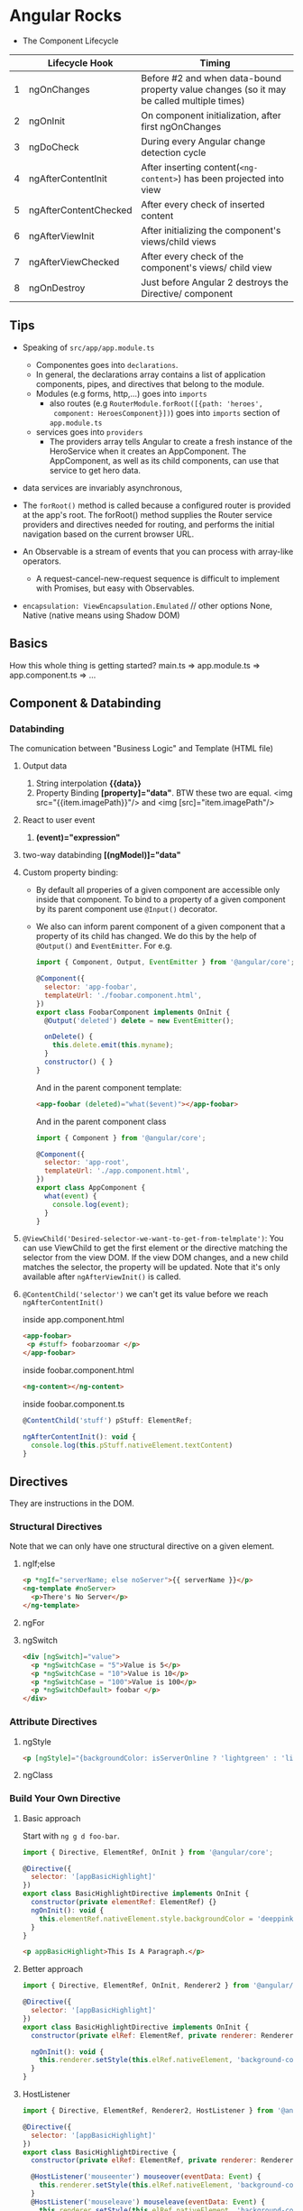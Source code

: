 * Angular Rocks

- The Component Lifecycle

|   | Lifecycle Hook        | Timing                                                                                    |
|---+-----------------------+-------------------------------------------------------------------------------------------|
| 1 | ngOnChanges           | Before #2 and when data-bound property value changes (so it may be called multiple times) |
| 2 | ngOnInit              | On component initialization, after first ngOnChanges                                      |
| 3 | ngDoCheck             | During every Angular change detection cycle                                               |
| 4 | ngAfterContentInit    | After inserting content(=<ng-content>=) has been projected into view                      |
| 5 | ngAfterContentChecked | After every check of inserted content                                                     |
| 6 | ngAfterViewInit       | After initializing the component's views/child views                                      |
| 7 | ngAfterViewChecked    | After every check of the component's views/ child view                                    |
| 8 | ngOnDestroy           | Just before Angular 2 destroys the Directive/ component                                   |

** Tips
- Speaking of =src/app/app.module.ts=
  + Componentes goes into =declarations=.
  + In general, the declarations array contains a list of application
    components, pipes, and directives that belong to the module.
  + Modules (e.g forms, http,...) goes into =imports=
    + also routes (e.g =RouterModule.forRoot([{path: 'heroes',
      component: HeroesComponent}])=) goes into =imports= section of
      =app.module.ts=
  + services goes into =providers=
    * The providers array tells Angular to create a fresh instance of
      the HeroService when it creates an AppComponent. The
      AppComponent, as well as its child components, can use that
      service to get hero data.

- data services are invariably asynchronous,

- The =forRoot()=  method is called because a configured router is
  provided at the app's root. The forRoot() method supplies the Router
  service providers and directives needed for routing, and performs
  the initial navigation based on the current browser URL.

- An Observable is a stream of events that you can process with array-like operators.
  + A request-cancel-new-request sequence is difficult to implement with Promises, but easy with Observables.

- =encapsulation: ViewEncapsulation.Emulated= // other options None,
  Native (native means using Shadow DOM)

** Basics
How this whole thing is getting started?
main.ts => app.module.ts => app.component.ts => ...

** Component & Databinding
*** Databinding
The comunication between "Business Logic" and Template (HTML file)
1. Output data
   1. String interpolation *{{data}}*
   2. Property Binding *[property]="data"*. BTW these two are
      equal. <img src="{{item.imagePath}}"/> and <img [src]="item.imagePath"/>
2. React to user event
   1. *(event)="expression"*
3. two-way databinding *[(ngModel)]="data"*
4. Custom property binding:
   + By default all properies of a given component are accessible only
     inside that component. To bind to a property of a given component
     by its parent component use =@Input()= decorator.
   + We also can inform parent component of a given component that a
     property of its child has changed. We do this by the help of
     =@Output()= and =EventEmitter=. For e.g.

    #+BEGIN_SRC js
      import { Component, Output, EventEmitter } from '@angular/core';

      @Component({
        selector: 'app-foobar',
        templateUrl: './foobar.component.html',
      })
      export class FoobarComponent implements OnInit {
        @Output('deleted') delete = new EventEmitter();

        onDelete() {
          this.delete.emit(this.myname);
        }
        constructor() { }
      }
    #+END_SRC

    And in the parent component template:
    #+BEGIN_SRC html
    <app-foobar (deleted)="what($event)"></app-foobar>
    #+END_SRC

    And in the parent component class
    #+BEGIN_SRC js
      import { Component } from '@angular/core';

      @Component({
        selector: 'app-root',
        templateUrl: './app.component.html',
      })
      export class AppComponent {
        what(event) {
          console.log(event);
        }
      }
    #+END_SRC

5. =@ViewChild('Desired-selector-we-want-to-get-from-telmplate')=: You
   can use ViewChild to get the first element or the directive
   matching the selector from the view DOM. If the view DOM changes,
   and a new child matches the selector, the property will be updated.
   Note that it's only available after =ngAfterViewInit()= is called. 
6. =@ContentChild('selector')= we can't get its value before we reach
   =ngAfterContentInit()=

   inside app.component.html
   #+BEGIN_SRC html
     <app-foobar>
      <p #stuff> foobarzoomar </p>
     </app-foobar>
   #+END_SRC

   inside foobar.component.html
   #+BEGIN_SRC html
   <ng-content></ng-content>
   #+END_SRC

   inside foobar.component.ts
   #+BEGIN_SRC js
   @ContentChild('stuff') pStuff: ElementRef;
  
   ngAfterContentInit(): void {
     console.log(this.pStuff.nativeElement.textContent)
   }
   #+END_SRC

** Directives
They are instructions in the DOM.
*** Structural Directives
Note that we can only have one structural directive on a given
element.
**** ngIf;else
#+BEGIN_SRC html
<p *ngIf="serverName; else noServer">{{ serverName }}</p>
<ng-template #noServer>
  <p>There's No Server</p>
</ng-template>
#+END_SRC

**** ngFor
**** ngSwitch
#+BEGIN_SRC html
<div [ngSwitch]="value">
  <p *ngSwitchCase = "5">Value is 5</p>
  <p *ngSwitchCase = "10">Value is 10</p>
  <p *ngSwitchCase = "100">Value is 100</p>
  <p *ngSwitchDefault> foobar </p>
</div>
#+END_SRC
*** Attribute Directives
**** ngStyle
#+BEGIN_SRC html
<p [ngStyle]="{backgroundColor: isServerOnline ? 'lightgreen' : 'lightpink'}">{{ isServerOnline }}</p>
#+END_SRC

**** ngClass

*** Build Your Own Directive
**** Basic approach 
Start with =ng g d foo-bar=.

#+BEGIN_SRC js
import { Directive, ElementRef, OnInit } from '@angular/core';

@Directive({
  selector: '[appBasicHighlight]'
})
export class BasicHighlightDirective implements OnInit {
  constructor(private elementRef: ElementRef) {}
  ngOnInit(): void {
    this.elementRef.nativeElement.style.backgroundColor = 'deeppink';
  }
}
#+END_SRC

#+BEGIN_SRC html
<p appBasicHighlight>This Is A Paragraph.</p>
#+END_SRC
**** Better approach
#+BEGIN_SRC js
import { Directive, ElementRef, OnInit, Renderer2 } from '@angular/core';

@Directive({
  selector: '[appBasicHighlight]'
})
export class BasicHighlightDirective implements OnInit {
  constructor(private elRef: ElementRef, private renderer: Renderer2) { }

  ngOnInit(): void {
    this.renderer.setStyle(this.elRef.nativeElement, 'background-color', 'lightblue');
  }
}
#+END_SRC
**** HostListener
#+BEGIN_SRC js
import { Directive, ElementRef, Renderer2, HostListener } from '@angular/core';

@Directive({
  selector: '[appBasicHighlight]'
})
export class BasicHighlightDirective {
  constructor(private elRef: ElementRef, private renderer: Renderer2) { }

  @HostListener('mouseenter') mouseover(eventData: Event) {
    this.renderer.setStyle(this.elRef.nativeElement, 'background-color', 'lightblue');
  }
  @HostListener('mouseleave') mouseleave(eventData: Event) {
    this.renderer.setStyle(this.elRef.nativeElement, 'background-color', 'unset');
  }
}
#+END_SRC
**** HostBinding
#+BEGIN_SRC js
import { Directive, HostListener, HostBinding } from '@angular/core';

@Directive({
  selector: '[appBasicHighlight]'
})
export class BasicHighlightDirective {
  @HostBinding('style.backgroundColor') myBackgroundColor: string;

  constructor() { }

  @HostListener('mouseenter') mouseover() {
    this.myBackgroundColor = 'lightgreen';
  }
  @HostListener('mouseleave') mouseleave() {
    this.myBackgroundColor = 'unset';
  }
}
#+END_SRC
**** Passing Data to a Directive
#+BEGIN_SRC js
  import { Directive, HostListener, HostBinding, Input, OnInit } from '@angular/core';

  @Directive({
    selector: '[appBasicHighlight]'
  })

  export class BasicHighlightDirective implements OnInit {
    @Input('defaultColor') defColor = 'unset'; // we can also use an
                                               // alias with the name of
                                               // directive just like
                                               // [ngClas]
    @HostBinding('style.backgroundColor') myBackgroundColor: string;
    constructor() { }
    ngOnInit(): void { this.myBackgroundColor = this.defColor; }
    @HostListener('mouseenter') mouseover() { this.myBackgroundColor = 'lightgreen'; }
    @HostListener('mouseleave') mouseleave() { this.myBackgroundColor = this.defColor; }
  }
#+END_SRC     
**** Custom Structural Directive
#+BEGIN_SRC js
import { Directive, Input, TemplateRef, ViewContainerRef } from '@angular/core';
@Directive({
  selector: '[appUnless]'
})
export class UnlessDirective {
  @Input() set appUnless(condition: boolean) {
    // For outside world this is
    // technically is a property. When we
    // assign something to `unless` this
    // method gets executed
    if (!condition) {
      this.vcRef.createEmbeddedView(this.templateRef);
    } else {
      this.vcRef.clear();
    }
  }
  constructor(private templateRef: TemplateRef<any>, private vcRef: ViewContainerRef) { }
}
#+END_SRC

#+BEGIN_SRC html
<p *appUnless="toggler">foobar</p>
#+END_SRC

** Services and DI
Note that Angular dependency injecor is a hierarchical injector. That
is to say if we provide our service in a given component, the same
instance of our service is available for that component and all its
child. For e.g. if we add our service to =providers= of
=app.module.ts= the same instance of that service will be available
application-wide.

** Routing

** Observables

** Forms

** Pipes

** Http

** Authentication

** Optimization & ngModules

** Deployment

** Animation & Testing

